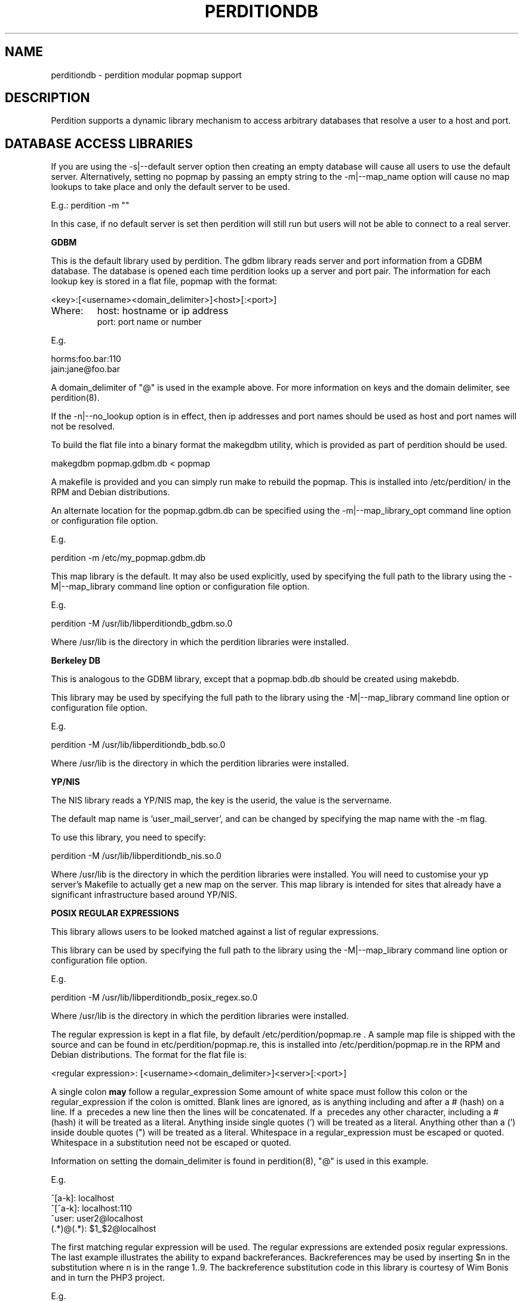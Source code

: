 .\""""""""""""""""""""""""""""""""""""""""""""""""""""""""""""""""""""""
.\" perditiondb.5                                           January 2001
.\" Horms                                             horms@verge.net.au
.\"
.\" perdition
.\" Mail retrieval proxy server
.\" Copyright (C) 1999-2005  Horms <horms@verge.net.au>
.\" 
.\" This program is free software; you can redistribute it and/or
.\" modify it under the terms of the GNU General Public License as
.\" published by the Free Software Foundation; either version 2 of the
.\" License, or (at your option) any later version.
.\" 
.\" This program is distributed in the hope that it will be useful, but
.\" WITHOUT ANY WARRANTY; without even the implied warranty of
.\" MERCHANTABILITY or FITNESS FOR A PARTICULAR PURPOSE.  See the GNU
.\" General Public License for more details.
.\" 
.\" You should have received a copy of the GNU General Public License
.\" along with this program; if not, write to the Free Software
.\" Foundation, Inc., 59 Temple Place, Suite 330, Boston, MA
.\" 02111-1307  USA
.\"
.\""""""""""""""""""""""""""""""""""""""""""""""""""""""""""""""""""""""
.TH PERDITIONDB 5 "6th August 2003"
.SH NAME
perditiondb \- perdition modular popmap support
.SH DESCRIPTION
Perdition supports a dynamic library mechanism to access
arbitrary databases that resolve a user to a host and port.
.SH DATABASE ACCESS LIBRARIES

If you are using the \-s|\-\-default server option then
creating an empty database will cause all users to use
the default server. Alternatively, setting no popmap by passing
an empty string to the \-m|\-\-map_name option will cause no
map lookups to take place and only the default server to
be used.
.sp
E.g.:
perdition -m ""
.P
In this case, if no default server is set then
perdition will still run but users will not be able
to connect to a real server.

.B GDBM
.P
This is the default library used by perdition.
The gdbm library reads server and port information from a GDBM
database. The database is opened each time perdition looks up a
server and port pair.  The information for each lookup key is stored in a
flat file, popmap with the format:
.P
<key>:[<username><domain_delimiter>]<host>[:<port>]
.TP
Where:
host: hostname or ip address
.br
port: port name or number
.P
E.g.
.P
horms:foo.bar:110
.br
jain:jane@foo.bar
.P
A domain_delimiter of "@" is used in the example above. 
For more information on keys
and the domain delimiter, see perdition(8).
.P
If the \-n|\-\-no_lookup option is in effect, then ip addresses and
port names should be used as host and port names will not be resolved.
.P
To build the flat file into a binary format the makegdbm utility,
which is provided as part of perdition should be used.
.P
makegdbm popmap.gdbm.db < popmap
.P
A makefile is provided and you can simply run make to
rebuild the popmap. This is installed into /etc/perdition/ in the RPM
and Debian distributions.
.P
An alternate location for the popmap.gdbm.db can be specified using the
\-m|\--map_library_opt command line option or configuration file option.
.P
E.g.
.P
perdition \-m /etc/my_popmap.gdbm.db
.P
This map library is the default. It may also be used
explicitly, used by specifying the full path to the library using
the \-M|\--map_library command line option or configuration file option.
.P
E.g.
.P
perdition \-M /usr/lib/libperditiondb_gdbm.so.0
.P
Where /usr/lib is the directory in which the perdition libraries
were installed.

.P 
.B
Berkeley DB
.P
This is analogous to the GDBM library, except that a popmap.bdb.db should
be created using makebdb.
.P 
This library may be used by specifying the full path to the library using
the \-M|\--map_library command line option or configuration file option.
.P
E.g.
.P
perdition \-M /usr/lib/libperditiondb_bdb.so.0
.P
Where /usr/lib is the directory in which the perdition libraries
were installed.

.P
.B
YP/NIS
.P
The NIS library reads a YP/NIS map, the key is the userid, the value is the
servername.
.P
The default map name is 'user_mail_server', and can be changed by
specifying the map name with the \-m flag.
.P
To use this library, you need to specify:
.P
perdition \-M /usr/lib/libperditiondb_nis.so.0
.P
Where /usr/lib is the directory in which the perdition libraries
were installed.
You will need to customise your yp server's Makefile to actually get
a new map on the server. This map library is intended for sites that 
already have a significant infrastructure based around YP/NIS.

.P
.B 
POSIX REGULAR EXPRESSIONS
.P
This library allows users to be looked matched against a list
of regular expressions.
.P
This library can be used by specifying the full path to the library using
the \-M|\--map_library command line option or configuration file option.
.P
E.g.
.P
perdition \-M /usr/lib/libperditiondb_posix_regex.so.0
.P
Where /usr/lib is the directory in which the perdition libraries
were installed.
.P
The regular expression is kept in a flat file, by default
/etc/perdition/popmap.re .  A sample map file is shipped with the source
and can be found in etc/perdition/popmap.re, this is installed into
/etc/perdition/popmap.re in the RPM and Debian distributions.  
The format for the flat file is:
.P
<regular expression>: [<username><domain_delimiter>]<server>[:<port>]
.P
A single colon \fBmay\fP follow a regular_expression Some amount of white
space must follow this colon or the regular_expression if the colon is
omitted.  Blank lines are ignored, as is anything including and after a #
(hash) on a line. If a \ precedes a new line then the lines will be
concatenated.  If a \ precedes any other character, including a # (hash)
it will be treated as a literal. Anything inside single quotes (') will
be treated as a literal. Anything other than a (') inside double quotes
(") will be treated as a literal. Whitespace in a regular_expression must
be escaped or quoted. Whitespace in a substitution need not be escaped or
quoted.
.P
Information on setting the domain_delimiter is found in perdition(8),
"@" is used in this example.
.P
E.g.
.P
^[a\-k]: localhost
.br
^[^a\-k]: localhost:110
.br
^user: user2@localhost
.br
(.*)@(.*): $1_$2@localhost
.P
The first matching regular expression will be used. The regular expressions
are extended posix regular expressions. The last example illustrates the
ability to expand backreferances.  Backreferences may be used by inserting
$n in the substitution where n is in the range 1..9.
The backreference substitution code in this library is courtesy
of Wim Bonis and in turn the PHP3 project.
.P
E.g.
.P
For the regex (.*)@(.*): $1_$2@localhost
.br
user@x.y.z.de
.br
would return
.br
user_x.y.z.de@localhost
.P
Note that there is no implicit ^ or $
around the regular expressions. The popmap entry "flim: localhost" will
match "flim", "flimstix", "itsflim" and "totallyflimless". To only match
"flim" you need the popmap entry "^flim$: localhost".
.P
The map file is read once on startup and cached. This is to increase
performance as the regular expressions must be compiled internally before
they can be used. The map file can be re read by sending perdition a
SIGHUP. An alternate location for the popmap.re can be specified
using the \-m|\--map_library_opt command line option or configuration file
option.
.P
E.g.
.P
perdition \-m /etc/perdition/my_popmap.re

.P
.B MYSQL
.P
This map library can be used by specifying the full path to
the library using the \-M|\--map_library command line option or configuration
file option.
.P
E.g.
.P
perdition \-M /usr/lib/libperditiondb_mysql.so.0
.P
Where /usr/lib is the directory in which the perdition libraries
were installed.
.P
The library will connect to a MySQL database and do a query on a table
expected to have the columns:
.P
.nf
+\--\--\--\--\--\--+\--\--\--\--\--\--\--+\--\--\--+\--\--\-+\--\--\--\--\-+\--\--\--\-+
| Field      | Type         | Null | Key | Default | Extra |
+\--\--\--\--\--\--+\--\--\--\--\--\--\--+\--\--\--+\--\--\-+\--\--\--\--\-+\--\--\--\-+
| user       | varchar(128) |      | PRI |         |       |
| servername | varchar(255) |      |     |         |       |
| port       | varchar(8)   | YES  |     | NULL    |       |
+\--\--\--\--\--\--+\--\--\--\--\--\--\--+\--\--\--+\--\--\-+\--\--\--\--\-+\--\--\--\-+
.fi
.P
The fields may be in a different order and other, non\-perdition fields may
also be present in this table. The names of the columns can be other than
their above defaults by using the library option string described below.
All fields must be literal character strings. The allowed length of the
strings is not important, however, it is recommended that the length of the
user field be kept under 128 to avoid exceeding perdition's internal query
length limit, PERDITIONDB_MYSQL_QUERY_LENGTH which is 256 by default. This
may be altered by recompiling perdition.  The user field must also be a
unique index as an exact match will be made of this field from the username
supplied by the user.
.P
The servername is of the form.
.P
[<username><domain_delimiter>]<host>[:<port>]
.TP
Where:  
host: hostname or ip address
.br
port: port name or number
.P 
If the \-n|\-\-no_lookup option is in effect then ip addresses and
port numbers should be used as host and port names will not be resolved.
.P
The port is the TCP port to use when connecting to the server. This field
can be specified if the back-end server answers on a non\-standard port
(standard ports being 110 for POP3 and 143 for IMAP). Only specify this
field in the database if you intend to use POP3 or IMAP exclusively as it
will try to use this port no matter what protocol is being used. If POP3
and IMAP are both being used on non\-standard back-end server ports, those
ports can be specified with the \-p argument when you invoke the perdition
executable.
.P
The database is accessed each time perdition needs to find the host and port
for a user.  The default database values are as follows:
.P
database host:     localhost
.br
database port:     (MySQL Client Default: usually 3306)
.br
database name:     dbPerdition
.br
database table:    tblPerdition
.br
database user:     perdition
.br
database password: perdition
.br
user column:       user
.br
server column:     servername
.br
port column:       port
.br
.P
A script, perditiondb_mysql_makedb, is provided to initialise such a
database.  Alternate values can be set using the \-m|\--map_library_opt
command line option or configuration file option with an argument of the
following form. (N.B.: this example has been split over multiple lines 
for ease of reading)
.P
<dbhost>[:<dbport>[:<dbname>[:<dbtable>[:<dbuser>
.br
[:<dbpwd>[:<dbservercol>[:<dbusercol>[:<dbportcol>]]]]]]]]
.P
E.g.
.P
perdition \-m "some.host.com:3306:aDb:bTable:cUser:"\\
.br
"dPassword:eSrvCol:fUserCol:gPortCol"
.P
Arguments may be omitted from the end of the option string with no
consequence other than that the default value for any omitted argument will
be used. Arguments may not be omitted if any argument to its right is
defined. Someone seeking to set only the server and password to something
other than the default might attempt the following:
.P
perdition \-m some.host.com:::::OddPassword
.P
This will not work. It will set the server and password to the values
shown, but all arguments in between will be set as NULL rather than the
default. In the author's opinion it is always best to specify all of
the arguments to avoid confusion.
.P
Database servers may be grouped together for higher performance
or high availability by using ODBC and accessing
them using the ODBC module.

.P
.B
POSTGRESQL
.P
This is a port of the MySQL library to PostgreSQL, The library can be used
by specifying the full path to the library using the \-M|\--map_library
command line option or configuration file option.
.P
E.g.
.P
perdition \-M /usr/lib/libperditiondb_postgresql.so.0
.P
Where /usr/lib is the directory in which the perdition libraries
were installed.
A script, perditiondb_postgresql_makedb is provided to initialise the
database.
For more information please see the MySQL documentation above.

.P
.B
ODBC
.P
This is a port of the MySQL library to ODBC. It may be
used to access databases that do not have a perditiondb module.
It may also be used to group database servers into clusters.
.P
The library can be used
by specifying the full path to the library using the \-M|\--map_library
command line option or configuration file option.
.P
E.g.
.P
perdition \-M /usr/lib/libperditiondb_odbc.so.0
.P
Where /usr/lib is the directory in which the perdition libraries
were installed.
A script, perditiondb_odbc_makedb is provided to seed the.
For more information please see the MySQL documentation above.
The database options passed using \-m are the same as for MySQL
except that the database name (dbname) is the Data Source Name (DSN).
.P
<dbhost>[:<dbport>[:<DSN>[:<dbtable>[:<dbuser>
.br
[:<dbpwd>[:<dbsrvcol>[:<dbusercol>[:<dbportcol>]]]]]]]]
.P
E.g.
.P
perdition \-m "some.host.com:3306:aDb:bTable:cUser:"\\
.br
"dPassword:eSrvCol:fUserCol:gPortCol"
.P
As per the notes in the MySQL documentation above,
please avoid omitting values.
.P
.B
LDAP
.P
This library allows access to LDAP based popmaps. This library can be used
by specifying the full path to the library using the \-M|\--map_library
command line option or configuration file option.
.P
E.g.
.P
perdition \-M /usr/lib/libperditiondb_ldap.so.0
.P
Where /usr/lib is the directory in which the perdition libraries
were installed.
.P
Options are parsed to this module using the 
\-m|\--map_library_opt command line option or configuration file option.
It has the form:
.P
[ldap_version:][ldap_url]
.P
The ldap_version is the version of the ldap procotol used.
It should be a numeric value.
At the time of writing, OpenLdap supports 2 or 3,
and defaults to 2. This may vary between different
ldap implementations. If you inspect the local ldap.h
file, the values of LDAP_VERSION_MIN, LDAP_VERSION_MAX and
LDAP_VERSION should reflect the minimum, maximum and default
ldap protocol versions respectively.
.P
The ldap_url is the query made to the ldap server.
The default URL is as follows. Note that this has been split onto
multiple lines for ease of reading.
.P
ldap://localhost/ou=mailbox,dc=nodomain?
.br
username,mailhost,port?one?(uid=%s)
.P
Perdition will replace any instance of %s with the key being used
for the lookup. Optionally, there may be an integer between the % and the
s, in which case the key will be white-space padded to this width, with
the key right justified.
.P
The attribute names (username, mailhost and port) may be changed.
But the first attribute will be used as the username, the second attribute
as the host and the third atribute as the port. Any subsequent attributes
will be ignored.  Trailing attributes may also be omitted. So if there 
are only two attributes the port will not be read from the database. 
.P
A script, perditiondb_ldap_makedb is provided to initialise LDAP.
.P
.B x\-bindpw bindname
.P
Perdition can be configured to use use an alternate bind name, and the
non\-standard "x\-bindpw". In fact perdition can use any extensions
that are supported by openldap. (N.B.: these examples have been split over
multiple lines for ease or reading)
.P
ldap://ldap.mydomain.com/o=domain.com?
.br
uid,mailhost,port?sub?(uid=%s)?!bindname=uid=perdition%2co=domain.com
.P
ldap://ldap.mydomain.com/o=domain.com?uid,mailhost,port?
.br
sub?(uid=%s)?!BINDNAME=uid=perdition%2co=domain.com,X\-BINDPW=secret
.P
The first example does the usual LDAP lookup, but tries to bind to the
server with "uid=perdition,o=domain.com" rather than the usual anonymous
binding.  Note: The commas inside the bind string itself must be URL
encoded, thus the %2c.
.P
The second example is the same as the first, but in addition to
specifying a bind string it also uses the non\-standard "x\-bindpw"
extension to specify a password, in this case "secret".
.P
The "!" character is used to ensure Perdition supports the "bindname"
extension.  If it didn't, the LDAP connection would be aborted.  Right
now it isn't really needed, but it may become useful as other extensions
appear.  For full details of this, take a look at RFC2255.
.P
.B Multiple LDAP Servers
.P 
It is possible to specify multiple LDAP servers by specifying
them, space delimited, in the LDAP UDL. If this is the case an
attempt will be made to open a connection to each host in order,
the first host to which a connection is successfully made will be used.
.P 
For example: (N.B.: this example has been split over multiple lines
for ease or reading)
.P
ldap://host1\ host2\ host3/ou=mailbox,dc=nodomain?
.br
username,mailhost,port?one?(uid=%s)
.P
.B perdition.schema
.P
A schema has been defined for perdition and is supplied as part of
perdition. To use this you should install it on the LDAP server in
the LDAP daemon's schema directory and include it in slapd.conf,
after other includes and before any database definitions.
.SH LIBRARY FUNCTIONS
The database is accessed using the dlopen(3) mechanism on a library.
The library should define the symbol dbserver_get with the following 
semantics.
.P
.B 
int (*dbserver_get)(char *, char *, char **, size_t *)
.P
Find the server (value) given the user (key)
.TP
.B pre: 
.B key_str: 
Key as a null terminated string
.sp
.B options_str:
Options string. The usage of this is implementation dependent.
.sp
.B str_return:
Value is returned here
.sp
.B len_return:
Length of value is returned here
.TP
.B post: 
The str_key is looked up and the corresponding value is 
returned in str_return and len_return.
.TP
.B return:  
0 on success
.sp
\-1 on db access error
This includes file, connection and other data access
errors. It does not cover memory allocation problems.
.sp
\-2 if key cannot be found in map
.sp
\-3 on other error
.TP
.B Note: 
The string returned in str_return should be in the following form.
Setting the domain_delimiter is discussed in the perdition(8),
"@" is used in this example.
.sp
[<username><domain_delimiter>]<servername>[:<port>]
.sp
E.g.: 
.sp
localhost:110
.br
user@localhost:110
.br
user@localhost
.br
localhost
.P
As the library is opened using the dlopen(3) mechanism the library
may also export functions _init and _fini that will be
executed when the library is opened and closed respectively.
In addition if the symbols following  symbols
are defined then these are run when 
the library is opened and closed respectively.  If defined these 
symbols should have the following semantics.
.PP
.B
.B
.br
.P
.B
int *(*dbserver_init)(char *)
.P
Initialise db as necessary
.TP
.B pre: 
.B options_str: 
Options string. The usage of this is implementation dependent.
.TP
.B post: 
db is initialised
.TP
.B return:  
0 on success
.sp
\-1 on db access error This includes file, connection and other data access
errors. It does not cover memory allocation problems.
.sp
\-2 if key cannot be found in map
.sp
\-3 on other error
.P
.B
int *(*dbserver_fini)(void)
.P
Shut down db as necessary
.TP
.B pre: 
none
.TP
.B post: 
db is shut down
.TP
.B return:  
0 on success
.sp
\-1 on db access error
This includes file, connection and other data access
errors. It does not cover memory allocation problems.
.sp
\-2 if key cannot be found in map
.sp
\-3 on other error
.P
In addition, if a SIGHUP is sent to a process then a signal handler
will call dbserver_fini if it is defined and then
dbserver_init if it is defined. Note: dbserver_init will be 
called if defined, even if dbserver_fini is not defined.
.P
In the case of the posix regular expressions library this will
cause popmap.re to be re-parsed, hence effecting any changes that have been
made to that file. For the GDBM library it will reopen the database and for
the other libraries it will reinitialise its connection to the database,
LDAP or NIS server.
.P
The shared library has access to the following global symbols exported 
by perdition.
.TP
.B struct utsname *system_uname  
The uname information for the system as per uname(2)
.TP
.B struct sockaddr_in *peername
The sockaddr_in for address and port of the client end of the connection.
.TP
.B struct sockaddr_in *sockname 
The sockaddr_in for the local address and port that the client connected to.
Note: Under Solaris 7 and above, this is actually the sockaddr_in bound to, 
not the address and port the connection was accepted on.
.SH SEE ALSO
perdition(8), makegdbm(1), makebdb(1), make(1), 
perditiondb_mysql_makedb(8), perditiondb_postgresql_makedb(8)
perditiondb_ldap_makedb(8), perditiondb_odbc_makedb(8)
.SH AUTHORS
.B Lead
.br
Horms <horms@vergenet.net>
.PP
.B Perditiondb Library Authors
.br
Frederic Delchambre <dedel@freegates.be>      (MySQL)
.br
Chris Stratford: <chriss@uk.uu.net>           (LDAP and BDB)
.br
Nathan Neulinger <nneul@umr.edu>              (NIS)
.PP
.B Contributing Authors
.br
Daniel Roesen <droesen@entire\-systems.com>
.br
Clinton Work <work@scripty.com>
.br
Youri <ya@linkline.be>
.br
Jeremy Nelson <jnelson@optusnet.com.au>
.br
Wim Bonis <bonis@solution\-service.de>
.br
Arvid Requate <arvid@Team.OWL\-Online.DE>
.br
Mikolaj J. Habryn <dichro@rcpt.to>
.br
Ronny Cook <ronny@asiaonline.net>
.br
Geoff Mitchell <g.mitchell@videonetworks.com>
.br
Willi Langenberger <wlang@wu\-wien.ac.at>
.br
Matt Prigge <mprigge@pobox.com>
.br
Wolfgang Breyha <wolfgang.breyha@uta.at>

